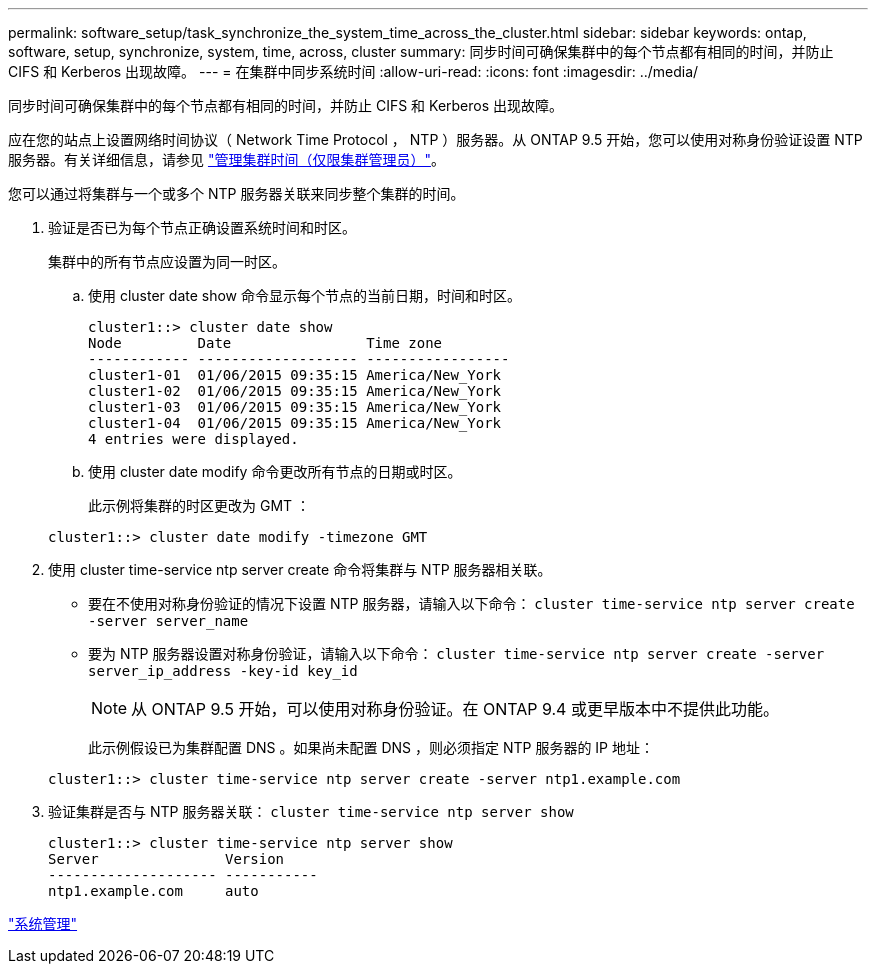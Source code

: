 ---
permalink: software_setup/task_synchronize_the_system_time_across_the_cluster.html 
sidebar: sidebar 
keywords: ontap, software, setup, synchronize, system, time, across, cluster 
summary: 同步时间可确保集群中的每个节点都有相同的时间，并防止 CIFS 和 Kerberos 出现故障。 
---
= 在集群中同步系统时间
:allow-uri-read: 
:icons: font
:imagesdir: ../media/


[role="lead"]
同步时间可确保集群中的每个节点都有相同的时间，并防止 CIFS 和 Kerberos 出现故障。

应在您的站点上设置网络时间协议（ Network Time Protocol ， NTP ）服务器。从 ONTAP 9.5 开始，您可以使用对称身份验证设置 NTP 服务器。有关详细信息，请参见 link:https://docs.netapp.com/ontap-9/topic/com.netapp.doc.dot-cm-sag/GUID-1E923D05-447D-4323-8D87-12B82F49B6F1.html?cp=4_7_6["管理集群时间（仅限集群管理员）"]。

您可以通过将集群与一个或多个 NTP 服务器关联来同步整个集群的时间。

. 验证是否已为每个节点正确设置系统时间和时区。
+
集群中的所有节点应设置为同一时区。

+
.. 使用 cluster date show 命令显示每个节点的当前日期，时间和时区。
+
[listing]
----
cluster1::> cluster date show
Node         Date                Time zone
------------ ------------------- -----------------
cluster1-01  01/06/2015 09:35:15 America/New_York
cluster1-02  01/06/2015 09:35:15 America/New_York
cluster1-03  01/06/2015 09:35:15 America/New_York
cluster1-04  01/06/2015 09:35:15 America/New_York
4 entries were displayed.
----
.. 使用 cluster date modify 命令更改所有节点的日期或时区。
+
此示例将集群的时区更改为 GMT ：

+
[listing]
----
cluster1::> cluster date modify -timezone GMT
----


. 使用 cluster time-service ntp server create 命令将集群与 NTP 服务器相关联。
+
** 要在不使用对称身份验证的情况下设置 NTP 服务器，请输入以下命令： `cluster time-service ntp server create -server server_name`
** 要为 NTP 服务器设置对称身份验证，请输入以下命令： `cluster time-service ntp server create -server server_ip_address -key-id key_id`
+

NOTE: 从 ONTAP 9.5 开始，可以使用对称身份验证。在 ONTAP 9.4 或更早版本中不提供此功能。

+
此示例假设已为集群配置 DNS 。如果尚未配置 DNS ，则必须指定 NTP 服务器的 IP 地址：

+
[listing]
----
cluster1::> cluster time-service ntp server create -server ntp1.example.com
----


. 验证集群是否与 NTP 服务器关联： `cluster time-service ntp server show`
+
[listing]
----
cluster1::> cluster time-service ntp server show
Server               Version
-------------------- -----------
ntp1.example.com     auto
----


link:../system-admin/index.html["系统管理"]
